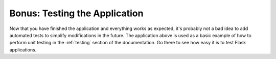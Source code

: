 .. _tutorial-testing:

Bonus: Testing the Application
==============================

Now that you have finished the application and everything works as
expected, it's probably not a bad idea to add automated tests to simplify
modifications in the future.  The application above is used as a basic
example of how to perform unit testing in the :ref:`testing` section of the
documentation.  Go there to see how easy it is to test Flask applications.
